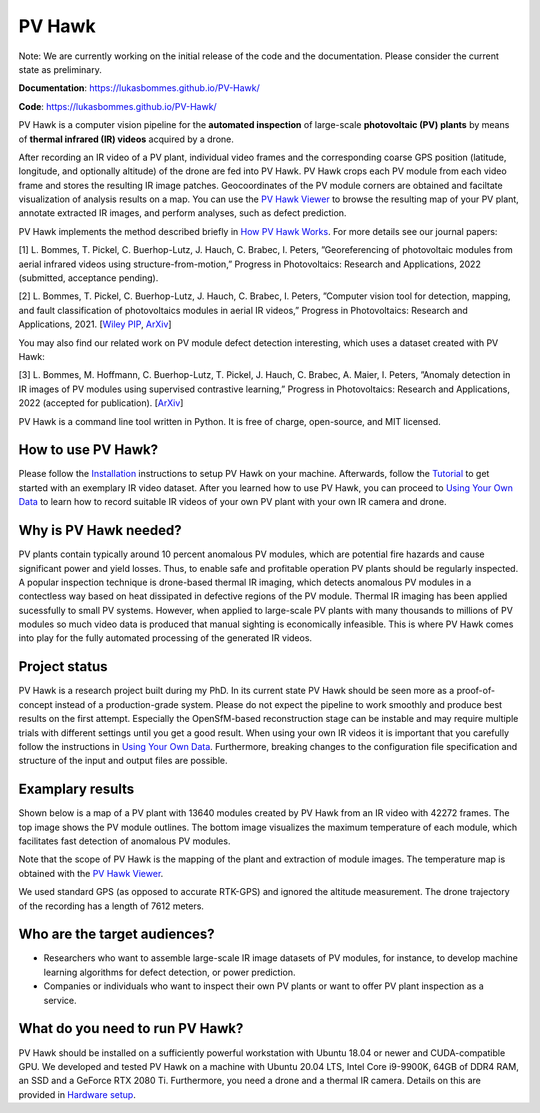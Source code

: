 PV Hawk
=======

Note: We are currently working on the initial release of the code and the documentation. Please consider the current state as preliminary.

**Documentation**: https://lukasbommes.github.io/PV-Hawk/

**Code**: https://lukasbommes.github.io/PV-Hawk/

PV Hawk is a computer vision pipeline for the **automated inspection** of large-scale **photovoltaic (PV) plants** by means of **thermal infrared (IR) videos** acquired by a drone.

After recording an IR video of a PV plant, individual video frames and the corresponding coarse GPS position (latitude, longitude, and optionally altitude) of the drone are fed into PV Hawk. PV Hawk crops each PV module from each video frame and stores the resulting IR image patches. Geocoordinates of the PV module corners are obtained and faciltate visualization of analysis results on a map. You can use the `PV Hawk Viewer <https://github.com/LukasBommes/PV-Hawk-Viewer>`_ to browse the resulting map of your PV plant, annotate extracted IR images, and perform analyses, such as defect prediction.

.. raw:: html

    <embed>
      <object data="high_level_overview.png" type="image/png" style="width: 100%;">
        <img src="docs/source/images/high_level_overview.png">
      </object>
    </embed>

PV Hawk implements the method described briefly in `How PV Hawk Works <https://lukasbommes.github.io/PV-Hawk/method.html>`_. For more details see our journal papers:

[1] L. Bommes, T. Pickel, C. Buerhop-Lutz, J. Hauch, C. Brabec, I. Peters, ”Georeferencing of photovoltaic modules from aerial infrared videos using structure-from-motion,” Progress in Photovoltaics: Research and Applications, 2022 (submitted, acceptance pending).

[2] L. Bommes, T. Pickel, C. Buerhop-Lutz, J. Hauch, C. Brabec, I. Peters, ”Computer vision tool for detection, mapping, and fault classification of photovoltaics modules in aerial IR videos,” Progress in Photovoltaics: Research and Applications, 2021. [`Wiley PIP <https://onlinelibrary.wiley.com/doi/10.1002/pip.3448>`_, `ArXiv <https://arxiv.org/abs/2106.07314>`_]

You may also find our related work on PV module defect detection interesting, which uses a dataset created with PV Hawk:

[3] L. Bommes, M. Hoffmann, C. Buerhop-Lutz, T. Pickel, J. Hauch, C. Brabec, A. Maier, I. Peters, ”Anomaly detection in IR images of PV modules using supervised contrastive learning,” Progress in Photovoltaics: Research and Applications, 2022 (accepted for publication). [`ArXiv <https://arxiv.org/abs/2112.02922>`_]

PV Hawk is a command line tool written in Python. It is free of charge, open-source, and MIT licensed.

How to use PV Hawk?
-------------------

Please follow the `Installation <https://lukasbommes.github.io/PV-Hawk/installation.html>`_ instructions to setup PV Hawk on your machine. Afterwards, follow the `Tutorial <https://lukasbommes.github.io/PV-Hawk/tutorial.html>`_ to get started with an exemplary IR video dataset. After you learned how to use PV Hawk, you can proceed to `Using Your Own Data <https://lukasbommes.github.io/PV-Hawk/using_own_data.html#using-own-data>`_ to learn how to record suitable IR videos of your own PV plant with your own IR camera and drone.

Why is PV Hawk needed?
----------------------

PV plants contain typically around 10 percent anomalous PV modules, which are potential fire hazards and cause significant power and yield losses. Thus, to enable safe and profitable operation PV plants should be regularly inspected. A popular inspection technique is drone-based thermal IR imaging, which detects anomalous PV modules in a contectless way based on heat dissipated in defective regions of the PV module. Thermal IR imaging has been applied sucessfully to small PV systems. However, when applied to large-scale PV plants with many thousands to millions of PV modules so much video data is produced that manual sighting is economically infeasible. This is where PV Hawk comes into play for the fully automated processing of the generated IR videos.

Project status
--------------

PV Hawk is a research project built during my PhD. In its current state PV Hawk should be seen more as a proof-of-concept instead of a production-grade system. Please do not expect the pipeline to work smoothly and produce best results on the first attempt. Especially the OpenSfM-based reconstruction stage can be instable and may require multiple trials with different settings until you get a good result. When using your own IR videos it is important that you carefully follow the instructions in `Using Your Own Data <https://lukasbommes.github.io/PV-Hawk/using_own_data.html#using-own-data>`_. Furthermore, breaking changes to the configuration file specification and structure of the input and output files are possible.

Examplary results
-----------------

Shown below is a map of a PV plant with 13640 modules created by PV Hawk from an IR video with 42272 frames. The top image shows the PV module outlines. The bottom image visualizes the maximum temperature of each module, which facilitates fast detection of anomalous PV modules.

Note that the scope of PV Hawk is the mapping of the plant and extraction of module images. The temperature map is obtained with the `PV Hawk Viewer <https://github.com/LukasBommes/PV-Hawk-Viewer>`_.

We used standard GPS (as opposed to accurate RTK-GPS) and ignored the altitude measurement. The drone trajectory of the recording has a length of 7612 meters.

.. raw:: html

    <embed>
      <object data="example_outputs/module_layout.png" type="image/png" style="width: 100%;">
        <img src="docs/source/images/example_outputs/module_layout.png">
      </object>
    </embed>

.. raw:: html

    <embed>
      <object data="example_outputs/mean_of_max_temps_corrected.png" type="image/png" style="width: 100%;">
        <img src="docs/source/images/example_outputs/mean_of_max_temps_corrected.png">
      </object>
    </embed>

Who are the target audiences?
-----------------------------

- Researchers who want to assemble large-scale IR image datasets of PV modules, for instance, to develop machine learning algorithms for defect detection, or power prediction.

- Companies or individuals who want to inspect their own PV plants or want to offer PV plant inspection as a service. 

What do you need to run PV Hawk?
--------------------------------

PV Hawk should be installed on a sufficiently powerful workstation with Ubuntu 18.04 or newer and CUDA-compatible GPU. We developed and tested PV Hawk on a machine with Ubuntu 20.04 LTS, Intel Core i9-9900K, 64GB of DDR4 RAM, an SSD and a GeForce RTX 2080 Ti. Furthermore, you need a drone and a thermal IR camera. Details on this are provided in `Hardware setup <https://lukasbommes.github.io/PV-Hawk/using_own_data.html#hardware-setup>`_.
